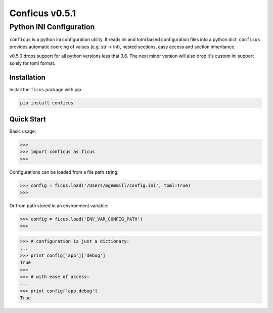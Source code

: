Conficus v0.5.1 
===================

Python INI Configuration
^^^^^^^^^^^^^^^^^^^^^^^^


|version-badge| |coverage-badge|

``conficus`` is a python ini configuration utility. It reads ini and toml based
configuration files into a python dict. ``conficus`` provides automatic
coercing of values (e.g. str -> int), nested sections, easy access and
section inheritance.

v0.5.0 drops support for all python versions less that 3.6. The next minor version
will also drop it's custom ini support solely for toml format.


Installation
~~~~~~~~~~~~

Install the ``ficus`` package with pip.

.. code:: bash

        pip install conficus

Quick Start
~~~~~~~~~~~

Basic usage:

.. code:: python

    >>> 
    >>> import conficus as ficus
    >>>

Configurations can be loaded from a file path string:

.. code:: python

    >>> config = ficus.load('/Users/mgemmill/config.ini', toml=True)
    >>>

Or from path stored in an environment variable:

.. code:: python

    >>> config = ficus.load('ENV_VAR_CONFIG_PATH')
    >>>

.. code:: python

    >>> # configuration is just a dictionary:
    ... 
    >>> print config['app']['debug']
    True
    >>>
    >>> # with ease of access:
    ... 
    >>> print config['app.debug']
    True

.. |version-badge| image:: https://img.shields.io/badge/version-v0.5.1-green.svg
.. |coverage-badge| image:: https://img.shields.io/badge/coverage-100%25-green.svg
